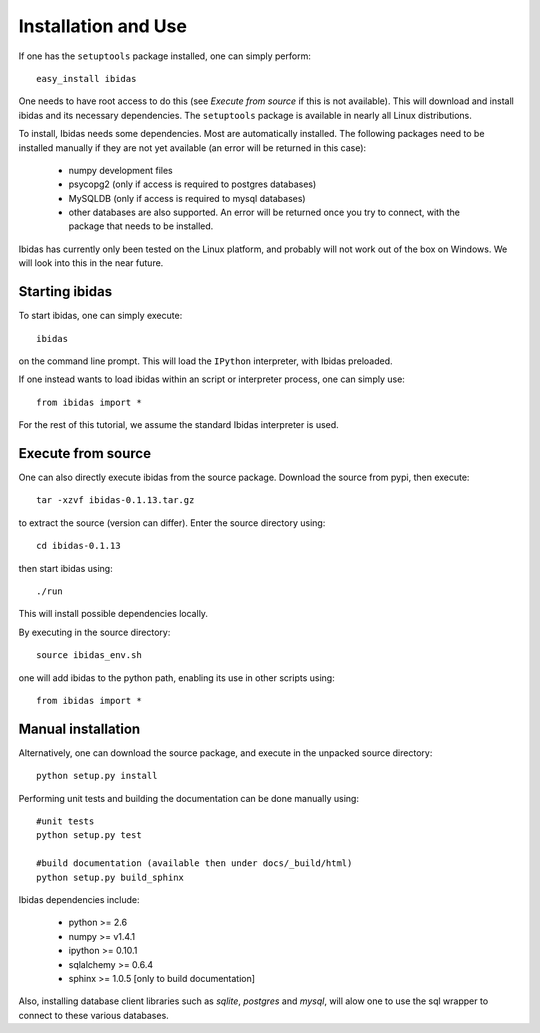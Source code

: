 Installation and Use
====================

If one has the ``setuptools`` package installed, one can simply perform::

    easy_install ibidas

One needs to have root access to do this (see `Execute from source` if this is not available).
This will download and install ibidas and its necessary dependencies.
The ``setuptools`` package is available in nearly all Linux distributions. 

To install, Ibidas needs some dependencies. Most are automatically installed.
The following packages need to be installed manually if they are not yet available (an error will be returned in this case):

    * numpy development files

    * psycopg2 (only if access is required to postgres databases)

    * MySQLDB (only if access is required to mysql databases)

    * other databases are also supported. An error will be returned once you try to connect, with the package that needs to be installed.
    

Ibidas has currently only been tested on the Linux platform, and probably will 
not work out of the box on Windows. We will look into this in the near future.


Starting ibidas
---------------
To start ibidas, one can simply execute::

    ibidas

on the command line prompt. This will load the ``IPython`` interpreter, with
Ibidas preloaded. 

If one instead wants to load ibidas within an script or interpreter process, 
one can simply use::

    from ibidas import *

For the rest of this tutorial, we assume the standard Ibidas interpreter is used.


Execute from source
-------------------
One can also directly execute ibidas from the source package. Download the source from pypi,
then execute::

    tar -xzvf ibidas-0.1.13.tar.gz 

to extract the source (version can differ). Enter the source directory using::

    cd ibidas-0.1.13

then start ibidas using::

    ./run

This will install possible dependencies locally. 

By executing in the source directory::

    source ibidas_env.sh

one will add ibidas to the python path, enabling its use in other scripts using::

    from ibidas import *

Manual installation
-------------------
Alternatively, one can download the source package, and execute in the unpacked
source directory::

    python setup.py install


Performing unit tests and building the documentation can be done manually using::

    #unit tests
    python setup.py test

    #build documentation (available then under docs/_build/html)
    python setup.py build_sphinx

Ibidas dependencies include:

 * python >= 2.6

 * numpy >= v1.4.1

 * ipython >= 0.10.1

 * sqlalchemy >= 0.6.4

 * sphinx >= 1.0.5 [only to build documentation]

Also, installing database client libraries such as `sqlite`, `postgres` and `mysql`,
will alow one to use the sql wrapper to connect to these various databases. 


